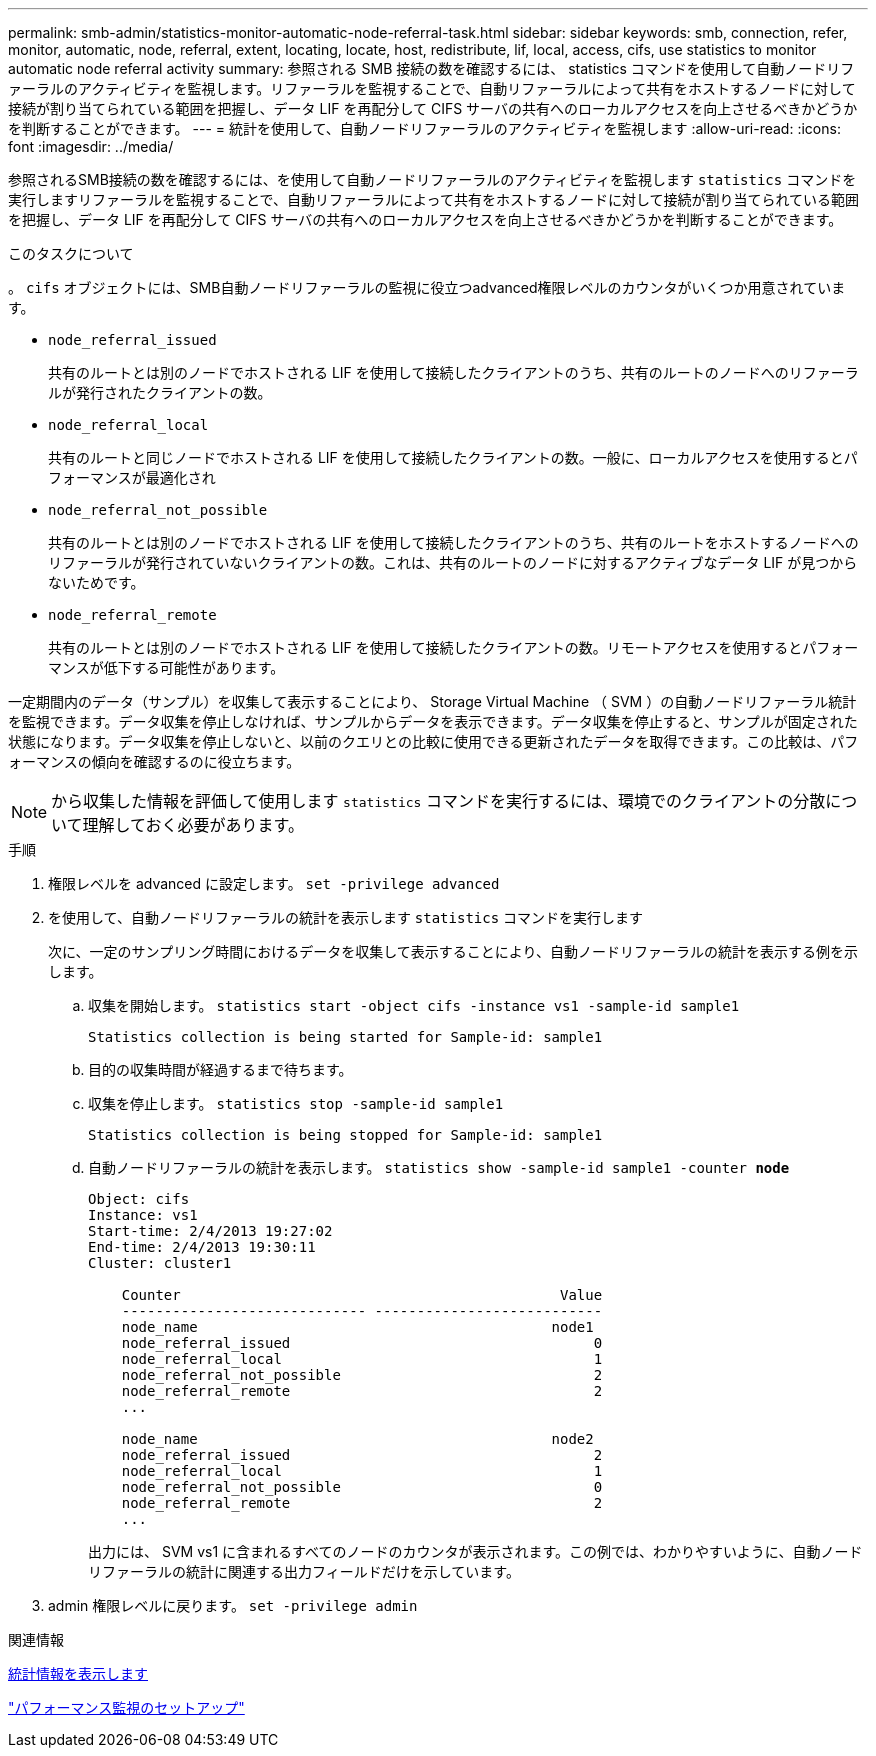 ---
permalink: smb-admin/statistics-monitor-automatic-node-referral-task.html 
sidebar: sidebar 
keywords: smb, connection, refer, monitor, automatic, node, referral, extent, locating, locate, host, redistribute, lif, local, access, cifs, use statistics to monitor automatic node referral activity 
summary: 参照される SMB 接続の数を確認するには、 statistics コマンドを使用して自動ノードリファーラルのアクティビティを監視します。リファーラルを監視することで、自動リファーラルによって共有をホストするノードに対して接続が割り当てられている範囲を把握し、データ LIF を再配分して CIFS サーバの共有へのローカルアクセスを向上させるべきかどうかを判断することができます。 
---
= 統計を使用して、自動ノードリファーラルのアクティビティを監視します
:allow-uri-read: 
:icons: font
:imagesdir: ../media/


[role="lead"]
参照されるSMB接続の数を確認するには、を使用して自動ノードリファーラルのアクティビティを監視します `statistics` コマンドを実行しますリファーラルを監視することで、自動リファーラルによって共有をホストするノードに対して接続が割り当てられている範囲を把握し、データ LIF を再配分して CIFS サーバの共有へのローカルアクセスを向上させるべきかどうかを判断することができます。

.このタスクについて
。 `cifs` オブジェクトには、SMB自動ノードリファーラルの監視に役立つadvanced権限レベルのカウンタがいくつか用意されています。

* `node_referral_issued`
+
共有のルートとは別のノードでホストされる LIF を使用して接続したクライアントのうち、共有のルートのノードへのリファーラルが発行されたクライアントの数。

* `node_referral_local`
+
共有のルートと同じノードでホストされる LIF を使用して接続したクライアントの数。一般に、ローカルアクセスを使用するとパフォーマンスが最適化され

* `node_referral_not_possible`
+
共有のルートとは別のノードでホストされる LIF を使用して接続したクライアントのうち、共有のルートをホストするノードへのリファーラルが発行されていないクライアントの数。これは、共有のルートのノードに対するアクティブなデータ LIF が見つからないためです。

* `node_referral_remote`
+
共有のルートとは別のノードでホストされる LIF を使用して接続したクライアントの数。リモートアクセスを使用するとパフォーマンスが低下する可能性があります。



一定期間内のデータ（サンプル）を収集して表示することにより、 Storage Virtual Machine （ SVM ）の自動ノードリファーラル統計を監視できます。データ収集を停止しなければ、サンプルからデータを表示できます。データ収集を停止すると、サンプルが固定された状態になります。データ収集を停止しないと、以前のクエリとの比較に使用できる更新されたデータを取得できます。この比較は、パフォーマンスの傾向を確認するのに役立ちます。

[NOTE]
====
から収集した情報を評価して使用します `statistics` コマンドを実行するには、環境でのクライアントの分散について理解しておく必要があります。

====
.手順
. 権限レベルを advanced に設定します。 `set -privilege advanced`
. を使用して、自動ノードリファーラルの統計を表示します `statistics` コマンドを実行します
+
次に、一定のサンプリング時間におけるデータを収集して表示することにより、自動ノードリファーラルの統計を表示する例を示します。

+
.. 収集を開始します。 `statistics start -object cifs -instance vs1 -sample-id sample1`
+
[listing]
----
Statistics collection is being started for Sample-id: sample1
----
.. 目的の収集時間が経過するまで待ちます。
.. 収集を停止します。 `statistics stop -sample-id sample1`
+
[listing]
----
Statistics collection is being stopped for Sample-id: sample1
----
.. 自動ノードリファーラルの統計を表示します。 `statistics show -sample-id sample1 -counter *node*`
+
[listing]
----
Object: cifs
Instance: vs1
Start-time: 2/4/2013 19:27:02
End-time: 2/4/2013 19:30:11
Cluster: cluster1

    Counter                                             Value
    ----------------------------- ---------------------------
    node_name                                          node1
    node_referral_issued                                    0
    node_referral_local                                     1
    node_referral_not_possible                              2
    node_referral_remote                                    2
    ...

    node_name                                          node2
    node_referral_issued                                    2
    node_referral_local                                     1
    node_referral_not_possible                              0
    node_referral_remote                                    2
    ...
----
+
出力には、 SVM vs1 に含まれるすべてのノードのカウンタが表示されます。この例では、わかりやすいように、自動ノードリファーラルの統計に関連する出力フィールドだけを示しています。



. admin 権限レベルに戻ります。 `set -privilege admin`


.関連情報
xref:display-statistics-task.adoc[統計情報を表示します]

link:../performance-config/index.html["パフォーマンス監視のセットアップ"]
